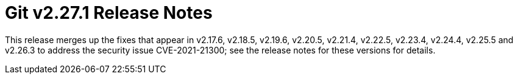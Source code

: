 Git v2.27.1 Release Notes
=========================

This release merges up the fixes that appear in v2.17.6, v2.18.5,
v2.19.6, v2.20.5, v2.21.4, v2.22.5, v2.23.4, v2.24.4, v2.25.5
and v2.26.3 to address the security issue CVE-2021-21300; see
the release notes for these versions for details.
